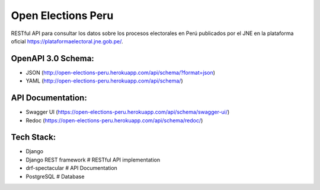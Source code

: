 ====================
Open Elections Peru
====================


RESTful API para consultar los datos sobre los procesos electorales en Perú
publicados por el JNE en la plataforma oficial https://plataformaelectoral.jne.gob.pe/.

OpenAPI 3.0 Schema:
--------------------

- JSON (http://open-elections-peru.herokuapp.com/api/schema/?format=json)
- YAML (http://open-elections-peru.herokuapp.com/api/schema/)


API Documentation:
--------------------

- Swagger UI (https://open-elections-peru.herokuapp.com/api/schema/swagger-ui/)
- Redoc (https://open-elections-peru.herokuapp.com/api/schema/redoc/)


Tech Stack:
-------------

- Django
- Django REST framework  # RESTful API implementation
- drf-spectacular  # API Documentation
- PostgreSQL  # Database